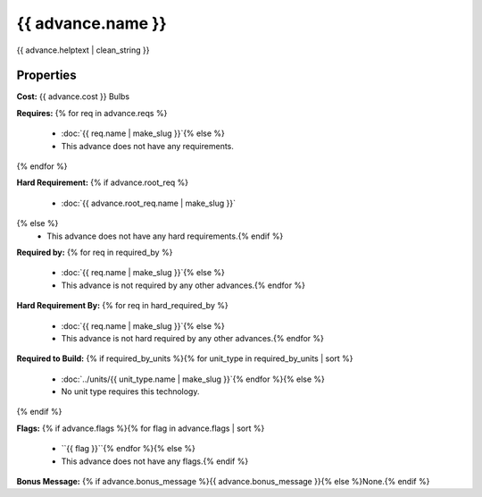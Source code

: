 ..
    SPDX-License-Identifier: GPL-3.0-or-later
    SPDX-FileCopyrightText: 2022 James Robertson <jwrober@gmail.com>

{{ advance.name }}
**************************

{{ advance.helptext | clean_string }}

Properties
==========

:strong:`Cost:` {{ advance.cost }} Bulbs

:strong:`Requires:`
{% for req in advance.reqs %}
  * :doc:`{{ req.name | make_slug }}`{% else %}
  * This advance does not have any requirements.
{% endfor %}

:strong:`Hard Requirement:`
{% if advance.root_req %}
  * :doc:`{{ advance.root_req.name | make_slug }}`
{% else %}
  * This advance does not have any hard requirements.{% endif %}

:strong:`Required by:`
{% for req in required_by %}
  * :doc:`{{ req.name | make_slug }}`{% else %}
  * This advance is not required by any other advances.{% endfor %}

:strong:`Hard Requirement By:`
{% for req in hard_required_by %}
  * :doc:`{{ req.name | make_slug }}`{% else %}
  * This advance is not hard required by any other advances.{% endfor %}

:strong:`Required to Build:`
{% if required_by_units %}{% for unit_type in required_by_units | sort %}
  * :doc:`../units/{{ unit_type.name | make_slug }}`{% endfor %}{% else %}
  * No unit type requires this technology.
{% endif %}

:strong:`Flags:`
{% if advance.flags %}{% for flag in advance.flags | sort %}
  * ``{{ flag }}``{% endfor %}{% else %}
  * This advance does not have any flags.{% endif %}

.. todo:: Add helptext for the flags.

:strong:`Bonus Message:` {% if advance.bonus_message %}{{ advance.bonus_message }}{% else %}None.{% endif %}
